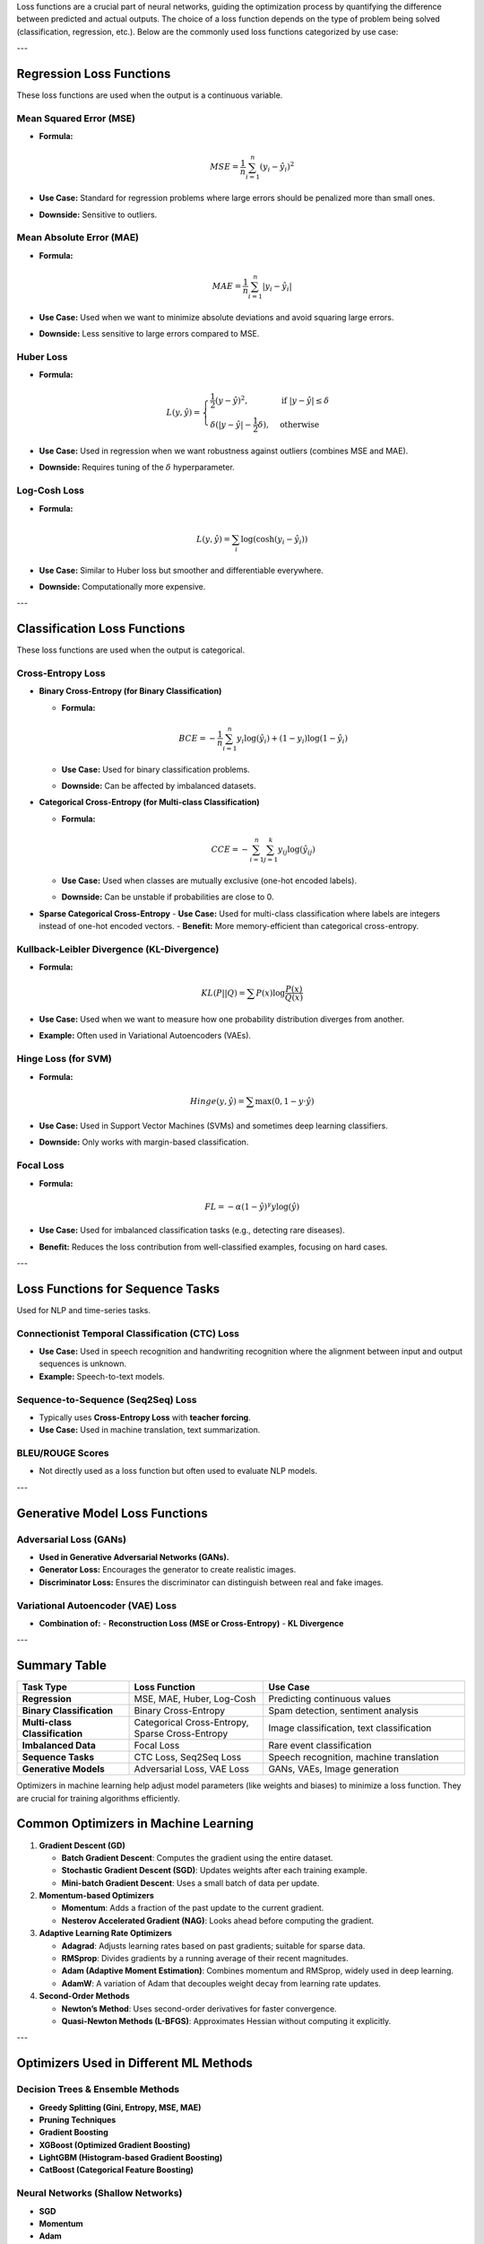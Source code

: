 Loss functions are a crucial part of neural networks, guiding the optimization process by quantifying the difference between predicted and actual outputs. The choice of a loss function depends on the type of problem being solved (classification, regression, etc.). Below are the commonly used loss functions categorized by use case:

---

Regression Loss Functions
=========================
These loss functions are used when the output is a continuous variable.

Mean Squared Error (MSE)
------------------------
- **Formula:**

  .. math::
     MSE = \frac{1}{n} \sum_{i=1}^{n} (y_i - \hat{y}_i)^2

- **Use Case:** Standard for regression problems where large errors should be penalized more than small ones.
- **Downside:** Sensitive to outliers.

Mean Absolute Error (MAE)
-------------------------
- **Formula:**

  .. math::
     MAE = \frac{1}{n} \sum_{i=1}^{n} |y_i - \hat{y}_i|

- **Use Case:** Used when we want to minimize absolute deviations and avoid squaring large errors.
- **Downside:** Less sensitive to large errors compared to MSE.

Huber Loss
----------
- **Formula:**

  .. math::
     L(y, \hat{y}) = \begin{cases}
     \frac{1}{2} (y - \hat{y})^2, & \text{if } |y - \hat{y}| \leq \delta \\
     \delta (|y - \hat{y}| - \frac{1}{2} \delta), & \text{otherwise}
     \end{cases}

- **Use Case:** Used in regression when we want robustness against outliers (combines MSE and MAE).
- **Downside:** Requires tuning of the :math:`\delta` hyperparameter.

Log-Cosh Loss
-------------
- **Formula:**

  .. math::
     L(y, \hat{y}) = \sum_{i} \log (\cosh(y_i - \hat{y}_i))

- **Use Case:** Similar to Huber loss but smoother and differentiable everywhere.
- **Downside:** Computationally more expensive.

---

Classification Loss Functions
=============================
These loss functions are used when the output is categorical.

Cross-Entropy Loss
------------------
- **Binary Cross-Entropy (for Binary Classification)**

  - **Formula:**

    .. math::
       BCE = -\frac{1}{n} \sum_{i=1}^{n} y_i \log(\hat{y}_i) + (1 - y_i) \log(1 - \hat{y}_i)

  - **Use Case:** Used for binary classification problems.
  - **Downside:** Can be affected by imbalanced datasets.

- **Categorical Cross-Entropy (for Multi-class Classification)**

  - **Formula:**

    .. math::
       CCE = - \sum_{i=1}^{n} \sum_{j=1}^{k} y_{ij} \log(\hat{y}_{ij})

  - **Use Case:** Used when classes are mutually exclusive (one-hot encoded labels).
  - **Downside:** Can be unstable if probabilities are close to 0.

- **Sparse Categorical Cross-Entropy**
  - **Use Case:** Used for multi-class classification where labels are integers instead of one-hot encoded vectors.
  - **Benefit:** More memory-efficient than categorical cross-entropy.

Kullback-Leibler Divergence (KL-Divergence)
-------------------------------------------
- **Formula:**

  .. math::
     KL(P||Q) = \sum P(x) \log \frac{P(x)}{Q(x)}

- **Use Case:** Used when we want to measure how one probability distribution diverges from another.
- **Example:** Often used in Variational Autoencoders (VAEs).

Hinge Loss (for SVM)
---------------------
- **Formula:**

  .. math::
     Hinge(y, \hat{y}) = \sum \max(0, 1 - y \cdot \hat{y})

- **Use Case:** Used in Support Vector Machines (SVMs) and sometimes deep learning classifiers.
- **Downside:** Only works with margin-based classification.

Focal Loss
----------
- **Formula:**

  .. math::
     FL = -\alpha (1 - \hat{y})^\gamma y \log(\hat{y})

- **Use Case:** Used for imbalanced classification tasks (e.g., detecting rare diseases).
- **Benefit:** Reduces the loss contribution from well-classified examples, focusing on hard cases.

---

Loss Functions for Sequence Tasks
=================================
Used for NLP and time-series tasks.

Connectionist Temporal Classification (CTC) Loss
-------------------------------------------------
- **Use Case:** Used in speech recognition and handwriting recognition where the alignment between input and output sequences is unknown.
- **Example:** Speech-to-text models.

Sequence-to-Sequence (Seq2Seq) Loss
-----------------------------------
- Typically uses **Cross-Entropy Loss** with **teacher forcing**.
- **Use Case:** Used in machine translation, text summarization.

BLEU/ROUGE Scores
-----------------
- Not directly used as a loss function but often used to evaluate NLP models.

---

Generative Model Loss Functions
===============================

Adversarial Loss (GANs)
------------------------
- **Used in Generative Adversarial Networks (GANs).**
- **Generator Loss:** Encourages the generator to create realistic images.
- **Discriminator Loss:** Ensures the discriminator can distinguish between real and fake images.

Variational Autoencoder (VAE) Loss
-----------------------------------
- **Combination of:**
  - **Reconstruction Loss (MSE or Cross-Entropy)**
  - **KL Divergence**

---

Summary Table
=============

.. list-table::
   :widths: 25 30 45
   :header-rows: 1

   * - Task Type
     - Loss Function
     - Use Case
   * - **Regression**
     - MSE, MAE, Huber, Log-Cosh
     - Predicting continuous values
   * - **Binary Classification**
     - Binary Cross-Entropy
     - Spam detection, sentiment analysis
   * - **Multi-class Classification**
     - Categorical Cross-Entropy, Sparse Cross-Entropy
     - Image classification, text classification
   * - **Imbalanced Data**
     - Focal Loss
     - Rare event classification
   * - **Sequence Tasks**
     - CTC Loss, Seq2Seq Loss
     - Speech recognition, machine translation
   * - **Generative Models**
     - Adversarial Loss, VAE Loss
     - GANs, VAEs, Image generation




Optimizers in machine learning help adjust model parameters (like weights and biases) to minimize a loss function. They are crucial for training algorithms efficiently.

Common Optimizers in Machine Learning
=====================================

1. **Gradient Descent (GD)**
   
   - **Batch Gradient Descent**: Computes the gradient using the entire dataset.
   - **Stochastic Gradient Descent (SGD)**: Updates weights after each training example.
   - **Mini-batch Gradient Descent**: Uses a small batch of data per update.

2. **Momentum-based Optimizers**
   
   - **Momentum**: Adds a fraction of the past update to the current gradient.
   - **Nesterov Accelerated Gradient (NAG)**: Looks ahead before computing the gradient.

3. **Adaptive Learning Rate Optimizers**
   
   - **Adagrad**: Adjusts learning rates based on past gradients; suitable for sparse data.
   - **RMSprop**: Divides gradients by a running average of their recent magnitudes.
   - **Adam (Adaptive Moment Estimation)**: Combines momentum and RMSprop, widely used in deep learning.
   - **AdamW**: A variation of Adam that decouples weight decay from learning rate updates.

4. **Second-Order Methods**
   
   - **Newton’s Method**: Uses second-order derivatives for faster convergence.
   - **Quasi-Newton Methods (L-BFGS)**: Approximates Hessian without computing it explicitly.

---

Optimizers Used in Different ML Methods
=======================================

Decision Trees & Ensemble Methods
---------------------------------

- **Greedy Splitting (Gini, Entropy, MSE, MAE)**
- **Pruning Techniques**
- **Gradient Boosting**
- **XGBoost (Optimized Gradient Boosting)**
- **LightGBM (Histogram-based Gradient Boosting)**
- **CatBoost (Categorical Feature Boosting)**

Neural Networks (Shallow Networks)
----------------------------------

- **SGD**
- **Momentum**
- **Adam**
- **RMSprop**
- **L-BFGS** (for small networks)

Deep Neural Networks (DNNs)
---------------------------

- **Adam (most widely used)**
- **AdamW (better regularization than Adam)**
- **RMSprop (especially for RNNs)**
- **NAG (for accelerated convergence)**
- **LARS (Layer-wise Adaptive Rate Scaling for large-scale models)**
- **LAMB (Layer-wise Adaptive Moments, used in BERT, large NLP models)**
- **Lookahead Optimizer (improves stability in deep networks)**

